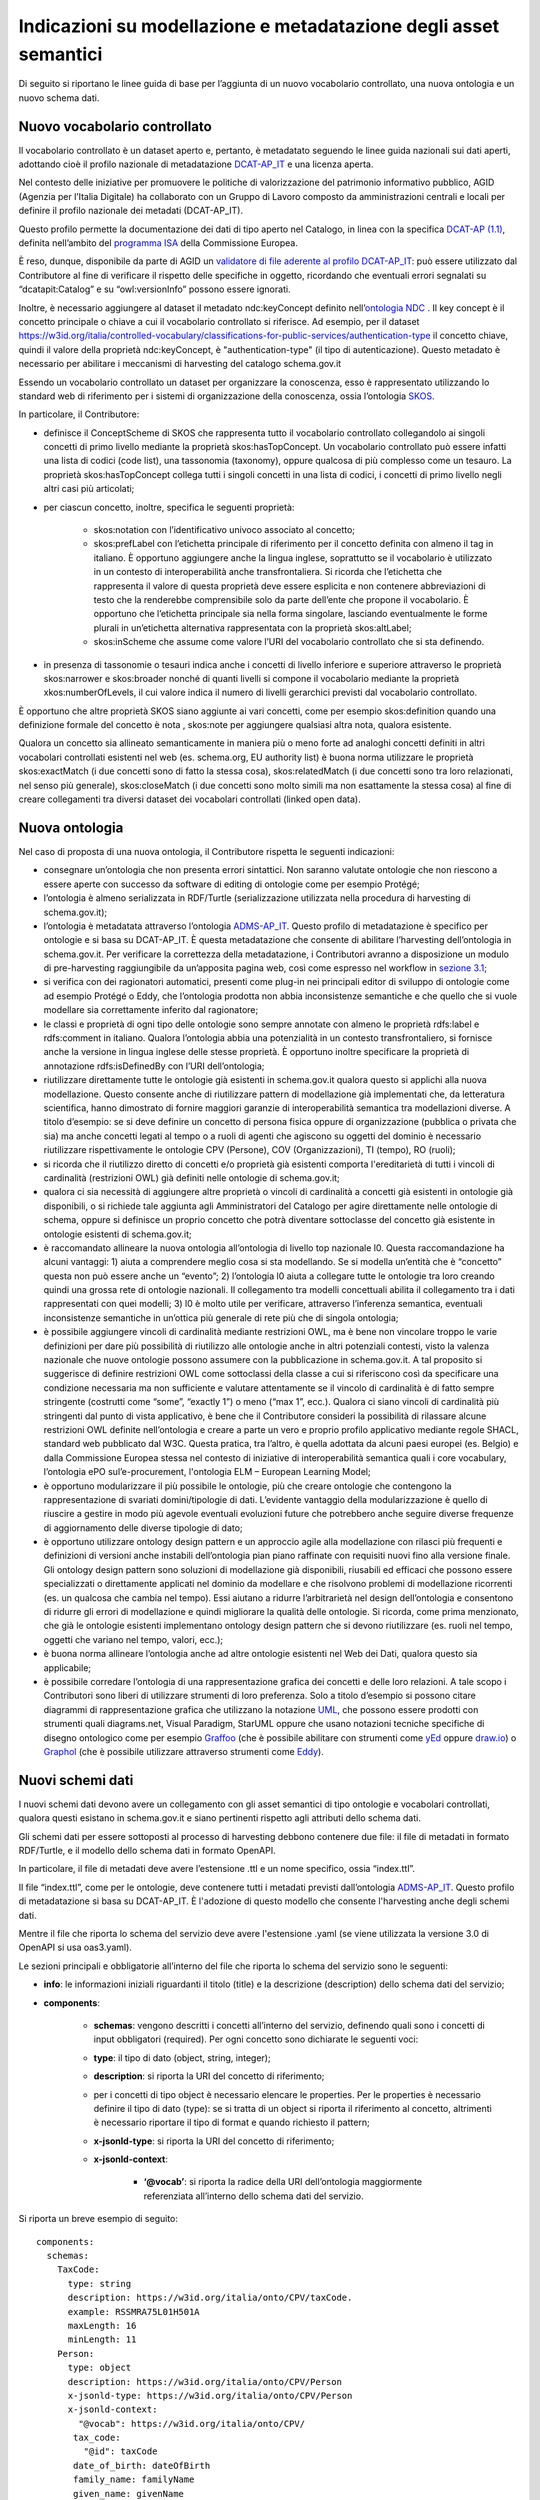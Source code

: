 Indicazioni su modellazione e metadatazione degli asset semantici
=================================================================

Di seguito si riportano le linee guida di base per l’aggiunta di un
nuovo vocabolario controllato, una nuova ontologia e un nuovo schema
dati.

Nuovo vocabolario controllato
-----------------------------

Il vocabolario controllato è un dataset aperto e, pertanto, è metadatato
seguendo le linee guida nazionali sui dati aperti, adottando cioè il
profilo nazionale di metadatazione
`DCAT-AP_IT <https://docs.italia.it/italia/daf/linee-guida-cataloghi-dati-dcat-ap-it/it/stabile/index.html>`__
e una licenza aperta.

Nel contesto delle iniziative per promuovere le politiche di
valorizzazione del patrimonio informativo pubblico, AGID (Agenzia per
l’Italia Digitale) ha collaborato con un Gruppo di Lavoro composto da
amministrazioni centrali e locali per definire il profilo nazionale dei
metadati (DCAT-AP_IT).

Questo profilo permette la documentazione dei dati di tipo aperto nel
Catalogo, in linea con la specifica \ `DCAT-AP
(1.1) <https://joinup.ec.europa.eu/collection/semic-support-centre/solution/dcat-application-profile-data-portals-europe/release/11>`__,
definita nell’ambito del \ `programma
ISA <https://ec.europa.eu/isa2/home_en/>`__ della Commissione Europea.

È reso, dunque, disponibile da parte di AGID un `validatore di file
aderente al profilo
DCAT-AP_IT <https://portaledati3-130.dati.gov.it:3030/dcat-ap_validator.html>`__:
può essere utilizzato dal Contributore al fine di verificare il rispetto
delle specifiche in oggetto, ricordando che eventuali errori segnalati
su “dcatapit:Catalog” e su “owl:versionInfo” possono essere ignorati.

Inoltre, è necessario aggiungere al dataset il metadato ndc:keyConcept
definito nell’\ `ontologia NDC <https://w3id.org/italia/onto/NDC>`__ .
Il key concept è il concetto principale o chiave a cui il vocabolario
controllato si riferisce. Ad esempio, per il dataset
https://w3id.org/italia/controlled-vocabulary/classifications-for-public-services/authentication-type
il concetto chiave, quindi il valore della proprietà ndc:keyConcept, è
"authentication-type" (il tipo di autenticazione). Questo metadato è
necessario per abilitare i meccanismi di harvesting del catalogo
schema.gov.it

Essendo un vocabolario controllato un dataset per organizzare la
conoscenza, esso è rappresentato utilizzando lo standard web di
riferimento per i sistemi di organizzazione della conoscenza, ossia
l’ontologia `SKOS <https://www.w3.org/TR/skos-primer/>`__.

In particolare, il Contributore:

- definisce il ConceptScheme di SKOS che rappresenta tutto il
  vocabolario controllato collegandolo ai singoli concetti di primo
  livello mediante la proprietà skos:hasTopConcept. Un vocabolario
  controllato può essere infatti una lista di codici (code list), una
  tassonomia (taxonomy), oppure qualcosa di più complesso come un
  tesauro. La proprietà skos:hasTopConcept collega tutti i singoli
  concetti in una lista di codici, i concetti di primo livello negli
  altri casi più articolati;

- per ciascun concetto, inoltre, specifica le seguenti proprietà:

   * skos:notation con l’identificativo univoco associato al concetto;
   * skos:prefLabel con l’etichetta principale di riferimento per il
     concetto definita con almeno il tag in italiano. È opportuno
     aggiungere anche la lingua inglese, soprattutto se il vocabolario
     è utilizzato in un contesto di interoperabilità anche
     transfrontaliera. Si ricorda che l’etichetta che rappresenta il
     valore di questa proprietà deve essere esplicita e non contenere
     abbreviazioni di testo che la renderebbe comprensibile solo da
     parte dell’ente che propone il vocabolario. È opportuno che
     l’etichetta principale sia nella forma singolare, lasciando
     eventualmente le forme plurali in un’etichetta alternativa
     rappresentata con la proprietà skos:altLabel;
   * skos:inScheme che assume come valore l’URI del vocabolario
     controllato che si sta definendo.

- in presenza di tassonomie o tesauri indica anche i concetti di
  livello inferiore e superiore attraverso le proprietà skos:narrower e
  skos:broader nonché di quanti livelli si compone il vocabolario
  mediante la proprietà xkos:numberOfLevels, il cui valore indica il
  numero di livelli gerarchici previsti dal vocabolario controllato.

È opportuno che altre proprietà SKOS siano aggiunte ai vari concetti,
come per esempio skos:definition quando una definizione formale del
concetto è nota , skos:note per aggiungere qualsiasi altra nota, qualora
esistente.

Qualora un concetto sia allineato semanticamente in maniera più o meno
forte ad analoghi concetti definiti in altri vocabolari controllati
esistenti nel web (es. schema.org, EU authority list) è buona norma
utilizzare le proprietà skos:exactMatch (i due concetti sono di fatto la
stessa cosa), skos:relatedMatch (i due concetti sono tra loro
relazionati, nel senso più generale), skos:closeMatch (i due concetti
sono molto simili ma non esattamente la stessa cosa) al fine di creare
collegamenti tra diversi dataset dei vocabolari controllati (linked open
data).

Nuova ontologia
---------------

Nel caso di proposta di una nuova ontologia, il Contributore rispetta le
seguenti indicazioni:

-  consegnare un’ontologia che non presenta errori sintattici. Non
   saranno valutate ontologie che non riescono a essere aperte con
   successo da software di editing di ontologie come per esempio
   Protégé;

-  l’ontologia è almeno serializzata in RDF/Turtle (serializzazione
   utilizzata nella procedura di harvesting di schema.gov.it);

-  l’ontologia è metadatata attraverso l’ontologia
   `ADMS-AP_IT <https://www.schema.gov.it/semantic-assets/details?uri=https%3A%2F%2Fw3id.org%2Fitalia%2Fonto%2FADMS>`__.
   Questo profilo di metadatazione è specifico per ontologie e si basa
   su DCAT-AP_IT. È questa metadatazione che consente di abilitare
   l’harvesting dell’ontologia in schema.gov.it. Per verificare la
   correttezza della metadatazione, i Contributori avranno a
   disposizione un modulo di pre-harvesting raggiungibile da un’apposita
   pagina web, così come espresso nel workflow in `sezione
   3.1 <../come-contribuire/attività-propedeutiche-alla-contribuzione-al-catalogo.html>`__;

-  si verifica con dei ragionatori automatici, presenti come plug-in nei
   principali editor di sviluppo di ontologie come ad esempio Protégé o
   Eddy, che l’ontologia prodotta non abbia inconsistenze semantiche e
   che quello che si vuole modellare sia correttamente inferito dal
   ragionatore;

-  le classi e proprietà di ogni tipo delle ontologie sono sempre
   annotate con almeno le proprietà rdfs:label e rdfs:comment in
   italiano. Qualora l’ontologia abbia una potenzialità in un contesto
   transfrontaliero, si fornisce anche la versione in lingua inglese
   delle stesse proprietà. È opportuno inoltre specificare la proprietà
   di annotazione rdfs:isDefinedBy con l’URI dell’ontologia;

-  riutilizzare direttamente tutte le ontologie già esistenti in
   schema.gov.it qualora questo si applichi alla nuova modellazione.
   Questo consente anche di riutilizzare pattern di modellazione già
   implementati che, da letteratura scientifica, hanno dimostrato di
   fornire maggiori garanzie di interoperabilità semantica tra
   modellazioni diverse. A titolo d’esempio: se si deve definire un
   concetto di persona fisica oppure di organizzazione (pubblica o
   privata che sia) ma anche concetti legati al tempo o a ruoli di
   agenti che agiscono su oggetti del dominio è necessario riutilizzare
   rispettivamente le ontologie CPV (Persone), COV (Organizzazioni), TI
   (tempo), RO (ruoli);

-  si ricorda che il riutilizzo diretto di concetti e/o proprietà già
   esistenti comporta l'ereditarietà di tutti i vincoli di cardinalità
   (restrizioni OWL) già definiti nelle ontologie di schema.gov.it;

-  qualora ci sia necessità di aggiungere altre proprietà o vincoli di
   cardinalità a concetti già esistenti in ontologie già disponibili, o
   si richiede tale aggiunta agli Amministratori del Catalogo per agire
   direttamente nelle ontologie di schema, oppure si definisce un
   proprio concetto che potrà diventare sottoclasse del concetto già
   esistente in ontologie esistenti di schema.gov.it;

-  è raccomandato allineare la nuova ontologia all’ontologia di livello
   top nazionale l0. Questa raccomandazione ha alcuni vantaggi: 1) aiuta
   a comprendere meglio cosa si sta modellando. Se si modella un’entità
   che è “concetto” questa non può essere anche un “evento”; 2)
   l’ontologia l0 aiuta a collegare tutte le ontologie tra loro creando
   quindi una grossa rete di ontologie nazionali. Il collegamento tra
   modelli concettuali abilita il collegamento tra i dati rappresentati
   con quei modelli; 3) l0 è molto utile per verificare, attraverso
   l’inferenza semantica, eventuali inconsistenze semantiche in
   un’ottica più generale di rete più che di singola ontologia;

-  è possibile aggiungere vincoli di cardinalità mediante restrizioni
   OWL, ma è bene non vincolare troppo le varie definizioni per dare più
   possibilità di riutilizzo alle ontologie anche in altri potenziali
   contesti, visto la valenza nazionale che nuove ontologie possono
   assumere con la pubblicazione in schema.gov.it. A tal proposito si
   suggerisce di definire restrizioni OWL come sottoclassi della classe
   a cui si riferiscono così da specificare una condizione necessaria ma
   non sufficiente e valutare attentamente se il vincolo di cardinalità
   è di fatto sempre stringente (costrutti come “some”, “exactly 1”) o
   meno (“max 1”, ecc.). Qualora ci siano vincoli di cardinalità più
   stringenti dal punto di vista applicativo, è bene che il Contributore
   consideri la possibilità di rilassare alcune restrizioni OWL definite
   nell’ontologia e creare a parte un vero e proprio profilo applicativo
   mediante regole SHACL, standard web pubblicato dal W3C. Questa
   pratica, tra l’altro, è quella adottata da alcuni paesi europei (es.
   Belgio) e dalla Commissione Europea stessa nel contesto di iniziative
   di interoperabilità semantica quali i core vocabulary, l’ontologia
   ePO sul’e-procurement, l'ontologia ELM – European Learning Model;

-  è opportuno modularizzare il più possibile le ontologie, più che
   creare ontologie che contengono la rappresentazione di svariati
   domini/tipologie di dati. L’evidente vantaggio della modularizzazione
   è quello di riuscire a gestire in modo più agevole eventuali
   evoluzioni future che potrebbero anche seguire diverse frequenze di
   aggiornamento delle diverse tipologie di dato;

-  è opportuno utilizzare ontology design pattern e un approccio agile
   alla modellazione con rilasci più frequenti e definizioni di versioni
   anche instabili dell’ontologia pian piano raffinate con requisiti
   nuovi fino alla versione finale. Gli ontology design pattern sono
   soluzioni di modellazione già disponibili, riusabili ed efficaci che
   possono essere specializzati o direttamente applicati nel dominio da
   modellare e che risolvono problemi di modellazione ricorrenti (es. un
   qualcosa che cambia nel tempo). Essi aiutano a ridurre l’arbitrarietà
   nel design dell’ontologia e consentono di ridurre gli errori di
   modellazione e quindi migliorare la qualità delle ontologie. Si
   ricorda, come prima menzionato, che già le ontologie esistenti
   implementano ontology design pattern che si devono riutilizzare (es.
   ruoli nel tempo, oggetti che variano nel tempo, valori, ecc.);

-  è buona norma allineare l’ontologia anche ad altre ontologie
   esistenti nel Web dei Dati, qualora questo sia applicabile;

-  è possibile corredare l’ontologia di una rappresentazione grafica dei
   concetti e delle loro relazioni. A tale scopo i Contributori sono
   liberi di utilizzare strumenti di loro preferenza. Solo a titolo
   d’esempio si possono citare diagrammi di rappresentazione grafica che
   utilizzano la notazione `UML <http://www.uml.org/>`__, che possono
   essere prodotti con strumenti quali diagrams.net, Visual Paradigm,
   StarUML oppure che usano notazioni tecniche specifiche di disegno
   ontologico come per esempio
   `Graffoo <https://essepuntato.it/graffoo/>`__ (che è possibile
   abilitare con strumenti come
   `yEd <https://www.yworks.com/products/yed>`__ oppure
   `draw.io <https://app.diagrams.net/>`__) o
   `Graphol <https://www.diag.uniroma1.it/degiacom/papers/2022/fi2022lssd.pdf>`__
   (che è possibile utilizzare attraverso strumenti come
   `Eddy <https://github.com/obdasystems/eddy>`__).

Nuovi schemi dati
-----------------

I nuovi schemi dati devono avere un collegamento con gli asset semantici
di tipo ontologie e vocabolari controllati, qualora questi esistano in
schema.gov.it e siano pertinenti rispetto agli attributi dello schema
dati.

Gli schemi dati per essere sottoposti al processo di harvesting debbono
contenere due file: il file di metadati in formato RDF/Turtle, e il
modello dello schema dati in formato OpenAPI.

In particolare, il file di metadati deve avere l’estensione .ttl e un
nome specifico, ossia “index.ttl”.

Il file “index.ttl”, come per le ontologie, deve contenere tutti i
metadati previsti dall’ontologia
`ADMS-AP_IT <https://www.schema.gov.it/semantic-assets/details?uri=https%3A%2F%2Fw3id.org%2Fitalia%2Fonto%2FADMS>`__.
Questo profilo di metadatazione si basa su DCAT-AP_IT. È l'adozione di
questo modello che consente l'harvesting anche degli schemi dati.

Mentre il file che riporta lo schema del servizio deve avere
l'estensione .yaml (se viene utilizzata la versione 3.0 di OpenAPI si
usa oas3.yaml).

Le sezioni principali e obbligatorie all’interno del file che riporta lo
schema del servizio sono le seguenti:

- **info**: le informazioni iniziali riguardanti il titolo (title) e la descrizione (description) dello schema dati del servizio;

- **components**:

   * **schemas**: vengono descritti i concetti all’interno del
     servizio, definendo quali sono i concetti di input obbligatori
     (required). Per ogni concetto sono dichiarate le seguenti voci:
   * **type**: il tipo di dato (object, string, integer);
   * **description**: si riporta la URI del concetto di riferimento;
   * per i concetti di tipo object è necessario elencare le properties.
     Per le properties è necessario definire il tipo di dato (type): se
     si tratta di un object si riporta il riferimento al concetto,
     altrimenti è necessario riportare il tipo di format e quando
     richiesto il pattern;
   * **x-jsonld-type**: si riporta la URI del concetto di riferimento;
   * **x-jsonld-context**:

      + **‘@vocab’**: si riporta la radice della URI dell’ontologia maggiormente referenziata all’interno dello schema dati del servizio.

Si riporta un breve esempio di seguito:

::

   components:
     schemas:
       TaxCode:
         type: string
         description: https://w3id.org/italia/onto/CPV/taxCode.
         example: RSSMRA75L01H501A
         maxLength: 16
         minLength: 11
       Person:
         type: object
         description: https://w3id.org/italia/onto/CPV/Person
         x-jsonld-type: https://w3id.org/italia/onto/CPV/Person
         x-jsonld-context:
           "@vocab": https://w3id.org/italia/onto/CPV/
   	  tax_code:
   	    "@id": taxCode
   	  date_of_birth: dateOfBirth
   	  family_name: familyName 
   	  given_name: givenName     
         properties:
           tax_code:
             $ref: "#/components/schemas/TaxCode"
           date_of_birth:
             format: date
             type: string
   	    pattern: ([0-9]{4})-([0-1][0-9])-([0-3][0-9])
           family_name:
             type: string
           given_name:
             type: string
